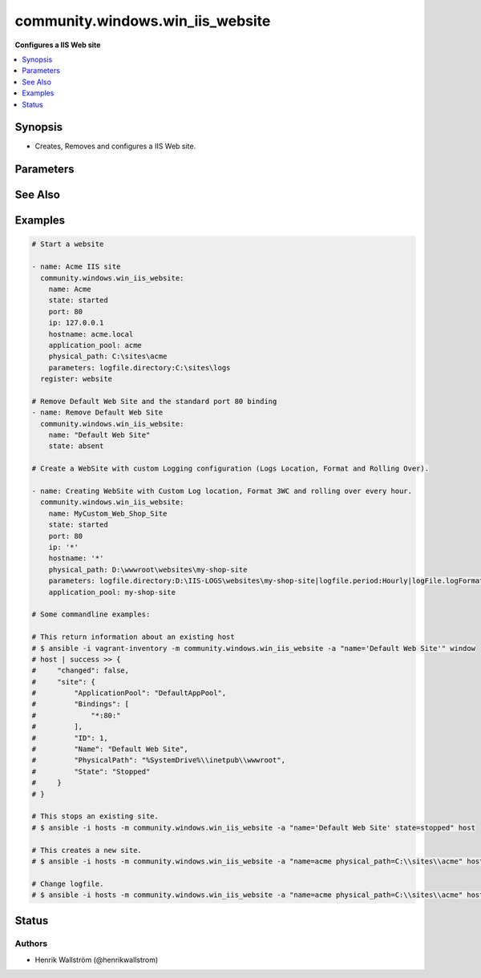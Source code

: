 .. _community.windows.win_iis_website_module:


*********************************
community.windows.win_iis_website
*********************************

**Configures a IIS Web site**



.. contents::
   :local:
   :depth: 1


Synopsis
--------
- Creates, Removes and configures a IIS Web site.




Parameters
----------

.. raw:: html

    <table  border=0 cellpadding=0 class="documentation-table">
        <tr>
            <th colspan="1">Parameter</th>
            <th>Choices/<font color="blue">Defaults</font></th>
            <th width="100%">Comments</th>
        </tr>
            <tr>
                <td colspan="1">
                    <div class="ansibleOptionAnchor" id="parameter-"></div>
                    <b>application_pool</b>
                    <a class="ansibleOptionLink" href="#parameter-" title="Permalink to this option"></a>
                    <div style="font-size: small">
                        <span style="color: purple">string</span>
                    </div>
                </td>
                <td>
                </td>
                <td>
                        <div>The application pool in which the new site executes.</div>
                </td>
            </tr>
            <tr>
                <td colspan="1">
                    <div class="ansibleOptionAnchor" id="parameter-"></div>
                    <b>hostname</b>
                    <a class="ansibleOptionLink" href="#parameter-" title="Permalink to this option"></a>
                    <div style="font-size: small">
                        <span style="color: purple">string</span>
                    </div>
                </td>
                <td>
                </td>
                <td>
                        <div>The host header to bind to / use for the new site.</div>
                </td>
            </tr>
            <tr>
                <td colspan="1">
                    <div class="ansibleOptionAnchor" id="parameter-"></div>
                    <b>ip</b>
                    <a class="ansibleOptionLink" href="#parameter-" title="Permalink to this option"></a>
                    <div style="font-size: small">
                        <span style="color: purple">string</span>
                    </div>
                </td>
                <td>
                </td>
                <td>
                        <div>The IP address to bind to / use for the new site.</div>
                </td>
            </tr>
            <tr>
                <td colspan="1">
                    <div class="ansibleOptionAnchor" id="parameter-"></div>
                    <b>name</b>
                    <a class="ansibleOptionLink" href="#parameter-" title="Permalink to this option"></a>
                    <div style="font-size: small">
                        <span style="color: purple">string</span>
                         / <span style="color: red">required</span>
                    </div>
                </td>
                <td>
                </td>
                <td>
                        <div>Names of web site.</div>
                </td>
            </tr>
            <tr>
                <td colspan="1">
                    <div class="ansibleOptionAnchor" id="parameter-"></div>
                    <b>parameters</b>
                    <a class="ansibleOptionLink" href="#parameter-" title="Permalink to this option"></a>
                    <div style="font-size: small">
                        <span style="color: purple">string</span>
                    </div>
                </td>
                <td>
                </td>
                <td>
                        <div>Custom site Parameters from string where properties are separated by a pipe and property name/values by colon Ex. &quot;foo:1|bar:2&quot;</div>
                        <div>Some custom parameters that you can use are listed below, this isn&#x27;t a definitive list but some common parameters.</div>
                        <div><code>logfile.directory</code> - Physical path to store Logs, e.g. <code>D:\IIS-LOGs\</code>.</div>
                        <div><code>logfile.period</code> - Log file rollover scheduled accepting these values, how frequently the log file should be rolled-over, e.g. <code>Hourly, Daily, Weekly, Monthly</code>.</div>
                        <div><code>logfile.LogFormat</code> - Log file format, by default IIS uses <code>W3C</code>.</div>
                        <div><code>logfile.truncateSize</code> - The size at which the log file contents will be trunsted, expressed in bytes.</div>
                </td>
            </tr>
            <tr>
                <td colspan="1">
                    <div class="ansibleOptionAnchor" id="parameter-"></div>
                    <b>physical_path</b>
                    <a class="ansibleOptionLink" href="#parameter-" title="Permalink to this option"></a>
                    <div style="font-size: small">
                        <span style="color: purple">string</span>
                    </div>
                </td>
                <td>
                </td>
                <td>
                        <div>The physical path on the remote host to use for the new site.</div>
                        <div>The specified folder must already exist.</div>
                </td>
            </tr>
            <tr>
                <td colspan="1">
                    <div class="ansibleOptionAnchor" id="parameter-"></div>
                    <b>port</b>
                    <a class="ansibleOptionLink" href="#parameter-" title="Permalink to this option"></a>
                    <div style="font-size: small">
                        <span style="color: purple">integer</span>
                    </div>
                </td>
                <td>
                </td>
                <td>
                        <div>The port to bind to / use for the new site.</div>
                </td>
            </tr>
            <tr>
                <td colspan="1">
                    <div class="ansibleOptionAnchor" id="parameter-"></div>
                    <b>site_id</b>
                    <a class="ansibleOptionLink" href="#parameter-" title="Permalink to this option"></a>
                    <div style="font-size: small">
                        <span style="color: purple">string</span>
                    </div>
                </td>
                <td>
                </td>
                <td>
                        <div>Explicitly set the IIS numeric ID for a site.</div>
                        <div>Note that this value cannot be changed after the website has been created.</div>
                </td>
            </tr>
            <tr>
                <td colspan="1">
                    <div class="ansibleOptionAnchor" id="parameter-"></div>
                    <b>ssl</b>
                    <a class="ansibleOptionLink" href="#parameter-" title="Permalink to this option"></a>
                    <div style="font-size: small">
                        <span style="color: purple">string</span>
                    </div>
                </td>
                <td>
                </td>
                <td>
                        <div>Enables HTTPS binding on the site..</div>
                </td>
            </tr>
            <tr>
                <td colspan="1">
                    <div class="ansibleOptionAnchor" id="parameter-"></div>
                    <b>state</b>
                    <a class="ansibleOptionLink" href="#parameter-" title="Permalink to this option"></a>
                    <div style="font-size: small">
                        <span style="color: purple">string</span>
                    </div>
                </td>
                <td>
                        <ul style="margin: 0; padding: 0"><b>Choices:</b>
                                    <li>absent</li>
                                    <li>started</li>
                                    <li>stopped</li>
                                    <li>restarted</li>
                        </ul>
                </td>
                <td>
                        <div>State of the web site</div>
                </td>
            </tr>
    </table>
    <br/>



See Also
--------

.. seealso::

   :ref:`community.windows.win_iis_virtualdirectory_module`
      The official documentation on the **community.windows.win_iis_virtualdirectory** module.
   :ref:`community.windows.win_iis_webapplication_module`
      The official documentation on the **community.windows.win_iis_webapplication** module.
   :ref:`community.windows.win_iis_webapppool_module`
      The official documentation on the **community.windows.win_iis_webapppool** module.
   :ref:`community.windows.win_iis_webbinding_module`
      The official documentation on the **community.windows.win_iis_webbinding** module.


Examples
--------

.. code-block:: yaml+jinja

    # Start a website

    - name: Acme IIS site
      community.windows.win_iis_website:
        name: Acme
        state: started
        port: 80
        ip: 127.0.0.1
        hostname: acme.local
        application_pool: acme
        physical_path: C:\sites\acme
        parameters: logfile.directory:C:\sites\logs
      register: website

    # Remove Default Web Site and the standard port 80 binding
    - name: Remove Default Web Site
      community.windows.win_iis_website:
        name: "Default Web Site"
        state: absent

    # Create a WebSite with custom Logging configuration (Logs Location, Format and Rolling Over).

    - name: Creating WebSite with Custom Log location, Format 3WC and rolling over every hour.
      community.windows.win_iis_website:
        name: MyCustom_Web_Shop_Site
        state: started
        port: 80
        ip: '*'
        hostname: '*'
        physical_path: D:\wwwroot\websites\my-shop-site
        parameters: logfile.directory:D:\IIS-LOGS\websites\my-shop-site|logfile.period:Hourly|logFile.logFormat:W3C
        application_pool: my-shop-site

    # Some commandline examples:

    # This return information about an existing host
    # $ ansible -i vagrant-inventory -m community.windows.win_iis_website -a "name='Default Web Site'" window
    # host | success >> {
    #     "changed": false,
    #     "site": {
    #         "ApplicationPool": "DefaultAppPool",
    #         "Bindings": [
    #             "*:80:"
    #         ],
    #         "ID": 1,
    #         "Name": "Default Web Site",
    #         "PhysicalPath": "%SystemDrive%\\inetpub\\wwwroot",
    #         "State": "Stopped"
    #     }
    # }

    # This stops an existing site.
    # $ ansible -i hosts -m community.windows.win_iis_website -a "name='Default Web Site' state=stopped" host

    # This creates a new site.
    # $ ansible -i hosts -m community.windows.win_iis_website -a "name=acme physical_path=C:\\sites\\acme" host

    # Change logfile.
    # $ ansible -i hosts -m community.windows.win_iis_website -a "name=acme physical_path=C:\\sites\\acme" host




Status
------


Authors
~~~~~~~

- Henrik Wallström (@henrikwallstrom)
